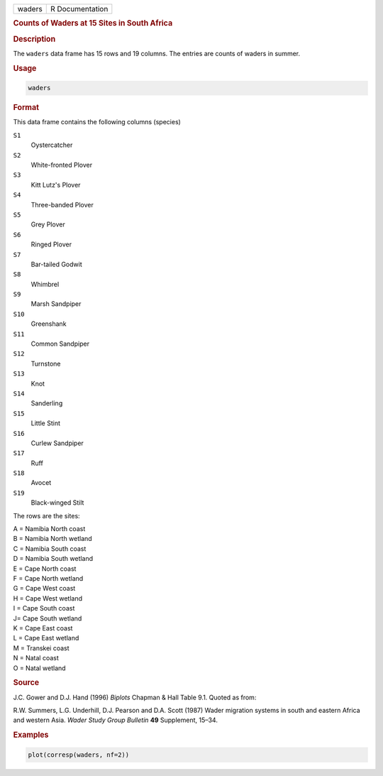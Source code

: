 .. container::

   ====== ===============
   waders R Documentation
   ====== ===============

   .. rubric:: Counts of Waders at 15 Sites in South Africa
      :name: waders

   .. rubric:: Description
      :name: description

   The ``waders`` data frame has 15 rows and 19 columns. The entries are
   counts of waders in summer.

   .. rubric:: Usage
      :name: usage

   .. code:: R

      waders

   .. rubric:: Format
      :name: format

   This data frame contains the following columns (species)

   ``S1``
      Oystercatcher

   ``S2``
      White-fronted Plover

   ``S3``
      Kitt Lutz's Plover

   ``S4``
      Three-banded Plover

   ``S5``
      Grey Plover

   ``S6``
      Ringed Plover

   ``S7``
      Bar-tailed Godwit

   ``S8``
      Whimbrel

   ``S9``
      Marsh Sandpiper

   ``S10``
      Greenshank

   ``S11``
      Common Sandpiper

   ``S12``
      Turnstone

   ``S13``
      Knot

   ``S14``
      Sanderling

   ``S15``
      Little Stint

   ``S16``
      Curlew Sandpiper

   ``S17``
      Ruff

   ``S18``
      Avocet

   ``S19``
      Black-winged Stilt

   The rows are the sites:

   | A = Namibia North coast
   | B = Namibia North wetland
   | C = Namibia South coast
   | D = Namibia South wetland
   | E = Cape North coast
   | F = Cape North wetland
   | G = Cape West coast
   | H = Cape West wetland
   | I = Cape South coast
   | J= Cape South wetland
   | K = Cape East coast
   | L = Cape East wetland
   | M = Transkei coast
   | N = Natal coast
   | O = Natal wetland

   .. rubric:: Source
      :name: source

   J.C. Gower and D.J. Hand (1996) *Biplots* Chapman & Hall Table 9.1.
   Quoted as from:

   R.W. Summers, L.G. Underhill, D.J. Pearson and D.A. Scott (1987)
   Wader migration systems in south and eastern Africa and western Asia.
   *Wader Study Group Bulletin* **49** Supplement, 15–34.

   .. rubric:: Examples
      :name: examples

   .. code:: R

      plot(corresp(waders, nf=2))
